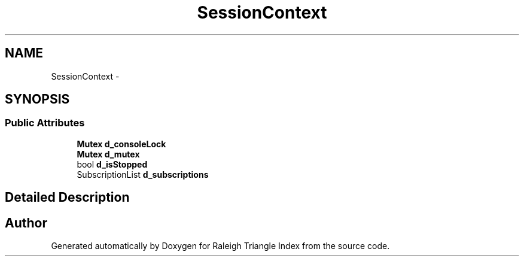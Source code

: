 .TH "SessionContext" 3 "Wed Apr 13 2016" "Version 1.0.0" "Raleigh Triangle Index" \" -*- nroff -*-
.ad l
.nh
.SH NAME
SessionContext \- 
.SH SYNOPSIS
.br
.PP
.SS "Public Attributes"

.in +1c
.ti -1c
.RI "\fBMutex\fP \fBd_consoleLock\fP"
.br
.ti -1c
.RI "\fBMutex\fP \fBd_mutex\fP"
.br
.ti -1c
.RI "bool \fBd_isStopped\fP"
.br
.ti -1c
.RI "SubscriptionList \fBd_subscriptions\fP"
.br
.in -1c
.SH "Detailed Description"
.PP 


.SH "Author"
.PP 
Generated automatically by Doxygen for Raleigh Triangle Index from the source code\&.

